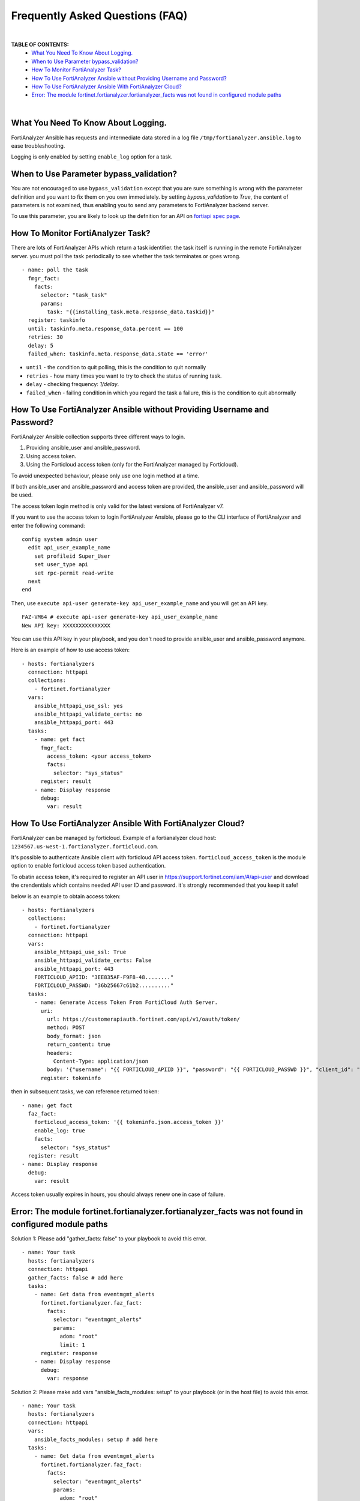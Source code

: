 Frequently Asked Questions (FAQ)
================================

|

**TABLE OF CONTENTS:**
 - `What You Need To Know About Logging.`_
 - `When to Use Parameter bypass_validation?`_
 - `How To Monitor FortiAnalyzer Task?`_
 - `How To Use FortiAnalyzer Ansible without Providing Username and Password?`_
 - `How To Use FortiAnalyzer Ansible With FortiAnalyzer Cloud?`_
 - `Error: The module fortinet.fortianalyzer.fortianalyzer_facts was not found in configured module paths`_

|

What You Need To Know About Logging. 
~~~~~~~~~~~~~~~~~~~~~~~~~~~~~~~~~~~~~

FortiAnalyzer Ansible has requests and intermediate data stored in a log file ``/tmp/fortianalyzer.ansible.log`` to ease troubleshooting. 

Logging is only enabled by setting ``enable_log`` option for a task.



When to Use Parameter bypass_validation?
~~~~~~~~~~~~~~~~~~~~~~~~~~~~~~~~~~~~~~~~~

You are not encouraged to use ``bypass_validation`` except that you are sure something is wrong with the parameter definition and you want to fix them on you own immediately.
by setting `bypass_validation` to `True`, the content of parameters is not examined, thus enabling you to send any parameters to FortiAnalyzer backend server.

To use this parameter, you are likely to look up the defnition for an API on `fortiapi spec page`_. 



How To Monitor FortiAnalyzer Task?
~~~~~~~~~~~~~~~~~~~~~~~~~~~~~~~~~~~

There are lots of FortiAnalyzer APIs which return a task identifier. the task itself is running in the remote FortiAnalyzer server.
you must poll the task periodically to see whether the task terminates or goes wrong.

::

  - name: poll the task
    fmgr_fact:
      facts:
        selector: "task_task"
        params:
          task: "{{installing_task.meta.response_data.taskid}}"
    register: taskinfo
    until: taskinfo.meta.response_data.percent == 100
    retries: 30
    delay: 5
    failed_when: taskinfo.meta.response_data.state == 'error'


- ``until`` -  the condition to quit polling, this is the condition to quit normally
- ``retries`` - how many times you want to try to check the status of running task.
- ``delay`` - checking frequency: `1/delay`.
- ``failed_when`` - failing condition in which you regard the task a failure, this is the condition to quit abnormally


How To Use FortiAnalyzer Ansible without Providing Username and Password?
~~~~~~~~~~~~~~~~~~~~~~~~~~~~~~~~~~~~~~~~~~~~~~~~~~~~~~~~~~~~~~~~~~~~~~~~~

FortiAnalyzer Ansible collection supports three different ways to login.

1. Providing ansible_user and ansible_password.
2. Using access token.
3. Using the Forticloud access token (only for the FortiAnalyzer managed by Forticloud).

To avoid unexpected behaviour, please only use one login method at a time.

If both ansible_user and ansible_password and access token are provided, the ansible_user and ansible_password will be used.

The access token login method is only valid for the latest versions of FortiAnalyzer v7.

If you want to use the access token to login FortiAnalyzer Ansible, please go to the CLI interface of FortiAnalyzer and enter the following command:

::

  config system admin user
    edit api_user_example_name
      set profileid Super_User
      set user_type api
      set rpc-permit read-write
    next
  end


Then, use ``execute api-user generate-key api_user_example_name`` and you will get an API key.

::

  FAZ-VM64 # execute api-user generate-key api_user_example_name
  New API key: XXXXXXXXXXXXXXX
  

You can use this API key in your playbook, and you don't need to provide ansible_user and ansible_password anymore.

Here is an example of how to use access token:

::

  - hosts: fortianalyzers
    connection: httpapi
    collections:
      - fortinet.fortianalyzer
    vars:
      ansible_httpapi_use_ssl: yes
      ansible_httpapi_validate_certs: no
      ansible_httpapi_port: 443
    tasks:
      - name: get fact
        fmgr_fact:
          access_token: <your access_token>
          facts:
            selector: "sys_status"
        register: result
      - name: Display response
        debug:
          var: result


How To Use FortiAnalyzer Ansible With FortiAnalyzer Cloud?
~~~~~~~~~~~~~~~~~~~~~~~~~~~~~~~~~~~~~~~~~~~~~~~~~~~~~~~~~~

FortiAnalyzer can be managed by forticloud. Example of a fortianalyzer cloud host: ``1234567.us-west-1.fortianalyzer.forticloud.com``.

It's possible to authenticate Ansible client with forticloud API access token.
``forticloud_access_token`` is the module option to enable forticloud access token based authentication. 

To obatin access token, it's required to register an API user in https://support.fortinet.com/iam/#/api-user and download the crendentials which contains
needed API user ID and password. it's strongly recommended that you keep it safe!

below is an example to obtain access token:
::


  - hosts: fortianalyzers
    collections:
      - fortinet.fortianalyzer
    connection: httpapi
    vars:
      ansible_httpapi_use_ssl: True
      ansible_httpapi_validate_certs: False
      ansible_httpapi_port: 443
      FORTICLOUD_APIID: "3EE835AF-F9F8-48........"
      FORTICLOUD_PASSWD: "36b25667c61b2.........."
    tasks:
      - name: Generate Access Token From FortiCloud Auth Server.
        uri:
          url: https://customerapiauth.fortinet.com/api/v1/oauth/token/
          method: POST
          body_format: json
          return_content: true
          headers:
            Content-Type: application/json
          body: '{"username": "{{ FORTICLOUD_APIID }}", "password": "{{ FORTICLOUD_PASSWD }}", "client_id": "FortiAnalyzer", "grant_type": "password"}'
        register: tokeninfo

then in subsequent tasks, we can reference returned token:

::

    - name: get fact
      faz_fact:
        forticloud_access_token: '{{ tokeninfo.json.access_token }}'
        enable_log: true
        facts:
          selector: "sys_status"
      register: result
    - name: Display response
      debug:
        var: result

Access token usually expires in hours, you should always renew one in case of failure.



Error: The module fortinet.fortianalyzer.fortianalyzer_facts was not found in configured module paths
~~~~~~~~~~~~~~~~~~~~~~~~~~~~~~~~~~~~~~~~~~~~~~~~~~~~~~~~~~~~~~~~~~~~~~~~~~~~~~~~~~~~~~~~~~~~~~~~~~~~~

Solution 1: Please add "gather_facts: false" to your playbook to avoid this error.

::

  - name: Your task
    hosts: fortianalyzers
    connection: httpapi
    gather_facts: false # add here
    tasks:
      - name: Get data from eventmgmt_alerts
        fortinet.fortianalyzer.faz_fact:
          facts:
            selector: "eventmgmt_alerts"
            params:
              adom: "root"
              limit: 1
        register: response
      - name: Display response
        debug:
          var: response


Solution 2: Please make add vars "ansible_facts_modules: setup" to your playbook (or in the host file) to avoid this error.

::

  - name: Your task
    hosts: fortianalyzers
    connection: httpapi
    vars:
      ansible_facts_modules: setup # add here
    tasks:
      - name: Get data from eventmgmt_alerts
        fortinet.fortianalyzer.faz_fact:
          facts:
            selector: "eventmgmt_alerts"
            params:
              adom: "root"
              limit: 1
        register: response
      - name: Display response
        debug:
          var: response


.. _fortiapi spec page: https://fndn.fortinet.net/index.php?/fortiapi/175-fortianalyzer/